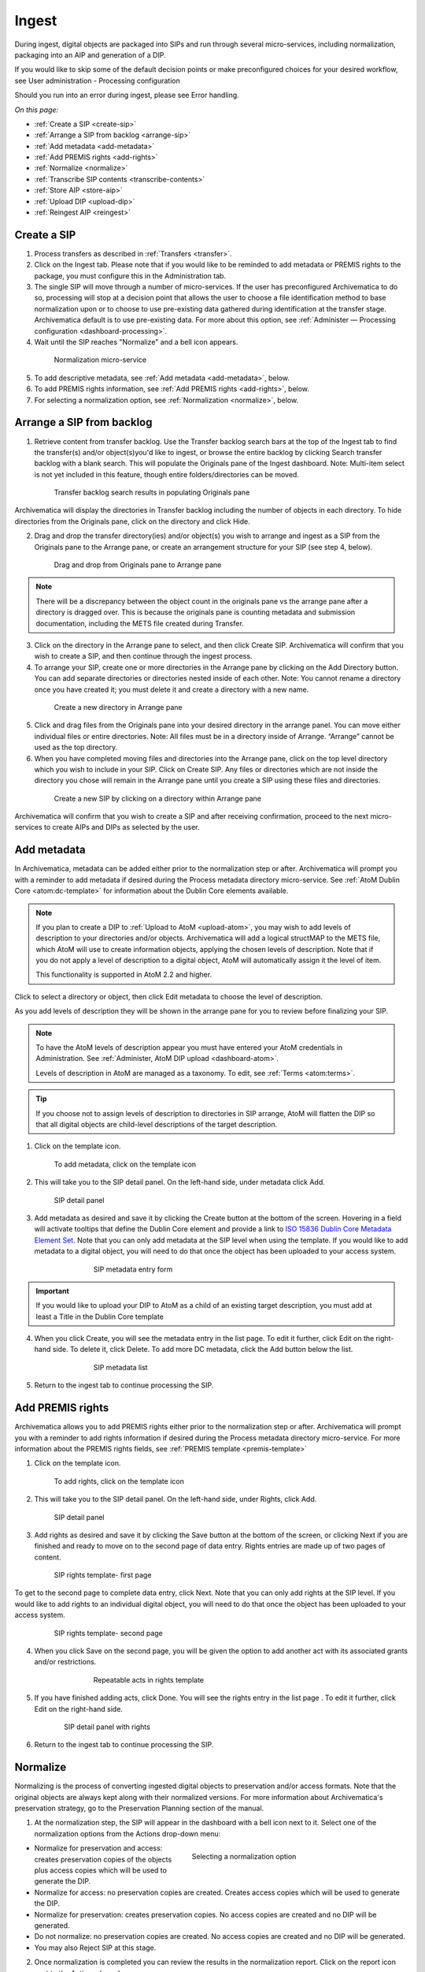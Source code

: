 .. _ingest:

======
Ingest
======

During ingest, digital objects are packaged into SIPs and run through several
micro-services, including normalization, packaging into an AIP and generation
of a DIP.

If you would like to skip some of the default decision points or make
preconfigured choices for your desired workflow, see User administration -
Processing configuration

Should you run into an error during ingest, please see Error handling.

*On this page:*

* :ref:`Create a SIP <create-sip>`
* :ref:`Arrange a SIP from backlog <arrange-sip>`
* :ref:`Add metadata <add-metadata>`
* :ref:`Add PREMIS rights <add-rights>`
* :ref:`Normalize <normalize>`
* :ref:`Transcribe SIP contents <transcribe-contents>`
* :ref:`Store AIP <store-aip>`
* :ref:`Upload DIP <upload-dip>`
* :ref:`Reingest AIP <reingest>`


.. _create-sip:

Create a SIP
------------


1. Process transfers as described in :ref:`Transfers <transfer>`.

2. Click on the Ingest tab. Please note that if you would like to be reminded to add metadata or PREMIS rights to the package, you must configure this in the Administration tab.

3. The single SIP will move through a number of micro-services. If the user has preconfigured Archivematica to do so, processing will stop at a decision point that allows the user to choose a file identification method to base normalization upon or to choose to use pre-existing data gathered during identification at the transfer stage. Archivematica default is to use pre-existing data. For more about this option, see :ref:`Administer — Processing configuration <dashboard-processing>`.

4. Wait until the SIP reaches "Normalize" and a bell icon appears.

.. figure:: images/Normalize1.*
   :align: center
   :figwidth: 80%
   :width: 100%
   :alt: Archivematica Normalization micro-service

   Normalization micro-service

5. To add descriptive metadata, see :ref:`Add metadata <add-metadata>`, below.

6. To add PREMIS rights information, see :ref:`Add PREMIS rights <add-rights>`, below.

7. For selecting a normalization option, see :ref:`Normalization <normalize>`, below.


.. _arrange-sip:

Arrange a SIP from backlog
--------------------------

1. Retrieve content from transfer backlog. Use the Transfer backlog search bars at the top of the Ingest tab to find the transfer(s) and/or object(s)you'd like to ingest, or browse the entire backlog by clicking Search transfer backlog with a blank search. This will populate the Originals pane of the Ingest dashboard. Note: Multi-item select is not yet included in this feature, though entire folders/directories can be moved.

.. figure:: images/Ingest-panes.*
   :align: center
   :figwidth: 80%
   :width: 100%
   :alt: Transfer backlog search showing population of the Originals pane

   Transfer backlog search results in populating Originals pane

Archivematica will display the directories in Transfer backlog including the number of objects in each directory. To hide directories from the Originals pane, click on the directory and click Hide.

2. Drag and drop the transfer directory(ies) and/or object(s) you wish to arrange and ingest as a SIP from the Originals pane to the Arrange pane, or create an arrangement structure for your SIP (see step 4, below).

.. figure:: images/Backlog-arrange-pane.*
   :align: center
   :figwidth: 80%
   :width: 100%
   :alt: Dragging and dropping directories from Originals pane to Arrange pane

   Drag and drop from Originals pane to Arrange pane

.. note::

   There will be a discrepancy between the object count in the originals pane
   vs the arrange pane after a directory is dragged over. This is because the
   originals pane is counting metadata and submission documentation, including
   the METS file created during Transfer.

3. Click on the directory in the Arrange pane to select, and then click Create SIP. Archivematica will confirm that you wish to create a SIP, and then continue through the ingest process.

4. To arrange your SIP, create one or more directories in the Arrange pane by clicking on the Add Directory button. You can add separate directories or directories nested inside of each other. Note: You cannot rename a directory once you have created it; you must delete it and create a directory with a new name.

.. figure:: images/Arrange-new-directory.*
   :align: center
   :figwidth: 80%
   :width: 100%
   :alt: Creating a new directory in the Arrange pane

   Create a new directory in Arrange pane

5. Click and drag files from the Originals pane into your desired directory in the arrange panel. You can move either individual files or entire directories. Note: All files must be in a directory inside of Arrange. “Arrange” cannot be used as the top directory.

6. When you have completed moving files and directories into the Arrange pane, click on the top level directory which you wish to include in your SIP. Click on Create SIP. Any files or directories which are not inside the directory you chose will remain in the Arrange pane until you create a SIP using these files and directories.

.. figure:: images/Create-SIP.*
   :align: center
   :figwidth: 80%
   :width: 100%
   :alt: Create a new SIP in Arrange pane

   Create a new SIP by clicking on a directory within Arrange pane

Archivematica will confirm that you wish to create a SIP and after receiving
confirmation, proceed to the next micro-services to create AIPs and DIPs as
selected by the user.


.. _add-metadata:

Add metadata
------------

In Archivematica, metadata can be added either prior to the normalization step or after. Archivematica will prompt you with a reminder to add metadata if desired during the Process metadata directory micro-service. See :ref:`AtoM Dublin Core <atom:dc-template>` for information about the Dublin Core elements available.

.. seealso::

   If you are importing lower-level metadata (i.e. metadata to be attached to subdirectories and files within a SIP) see also:

   * :ref:`Transfer <transfer>`
   * :ref:`Import metadata <import-metadata>`

.. note::

   If you plan to create a DIP to :ref:`Upload to AtoM <upload-atom>`, you may wish to add levels of description to your directories and/or objects. Archivematica will add a logical structMAP to the METS file, which AtoM will use to create information objects, applying the chosen levels of description. Note that if you do not apply a level of description to a digital object, AtoM will automatically assign it the level of item.

   This functionality is supported in AtoM 2.2 and higher.

Click to select a directory or object, then click Edit metadata to choose the level of description.

.. image:: images/choose_lod.*
   :align: center
   :width: 80%
   :alt: Choosing the AtoM level of description

As you add levels of description they will be shown in the arrange pane for you to review before finalizing your SIP.

.. image:: images/view_arrangement.*
   :align: center
   :width: 70%
   :alt: Viewing levels of description applied to SIP

.. note::

   To have the AtoM levels of description appear you must have entered
   your AtoM credentials in Administration. See :ref:`Administer, AtoM DIP upload <dashboard-atom>`.

   Levels of description in AtoM are managed as a taxonomy. To edit, see
   :ref:`Terms <atom:terms>`.

.. tip::

   If you choose not to assign levels of description to directories in SIP arrange,
   AtoM will flatten the DIP so that all digital objects are child-level descriptions
   of the target description.

1. Click on the template icon.

.. figure:: images/MetadataIcon1.*
   :align: center
   :figwidth: 80%
   :width: 100%
   :alt: Location of the template icon

   To add metadata, click on the template icon

2. This will take you to the SIP detail panel. On the left-hand side, under metadata click Add.

.. figure:: images/SIPDetailPanel1.*
   :align: center
   :figwidth: 80%
   :width: 100%
   :alt: SIP detail panel

   SIP detail panel

3. Add metadata as desired and save it by clicking the Create button at the bottom of the screen. Hovering in a field will activate tooltips that define the Dublin Core element and provide a link to `ISO 15836 Dublin Core Metadata Element Set <http://dublincore.org/documents/dces/>`_. Note that you can only add metadata at the SIP level when using the template. If you would like to add metadata to a digital object, you will need to do that once the object has been uploaded to your access system.

.. figure:: images/Metadataform1.*
   :align: center
   :figwidth: 60%
   :width: 100%
   :alt: SIP metadata entry form

   SIP metadata entry form

.. important::

   If you would like to upload your DIP to AtoM as a child of an existing target description, you must add at least a Title in the Dublin Core template

4. When you click Create, you will see the metadata entry in the list page. To edit it further, click Edit on the right-hand side. To delete it, click Delete. To add more DC metadata, click the Add button below the list.

.. figure:: images/Metadatalist1.*
   :align: center
   :figwidth: 60%
   :width: 100%
   :alt: SIP metadata list

   SIP metadata list

5. Return to the ingest tab to continue processing the SIP.

.. _add-rights:

Add PREMIS rights
-----------------

Archivematica allows you to add PREMIS rights either prior to the normalization step or
after. Archivematica will prompt you with a reminder to add rights information
if desired during the Process metadata directory micro-service. For more information about the
PREMIS rights fields, see :ref:`PREMIS template <premis-template>`

1. Click on the template icon.

.. figure:: images/MetadataIcon1.*
   :align: center
   :figwidth: 80%
   :width: 100%
   :alt: Location of the template icon

   To add rights, click on the template icon

2. This will take you to the SIP detail panel. On the left-hand side, under Rights, click Add.

.. figure:: images/SIPDetailPanel1.*
   :align: center
   :figwidth: 80%
   :width: 100%
   :alt: SIP detail panel

   SIP detail panel

3. Add rights as desired and save it by clicking the Save button at the bottom of the screen, or clicking Next if you are finished and ready to move on to the second page of data entry. Rights entries are made up of two pages of content.

.. figure:: images/CopyrightNext.*
   :align: center
   :figwidth: 80%
   :width: 100%
   :alt: SIP rights template- first page

   SIP rights template- first page

To get to the second page to complete data entry, click Next. Note
that you can only add rights at the SIP level. If you would like to add rights
to an individual digital object, you will need to do that once the object has
been uploaded to your access system.

.. figure:: images/RightsPg2AddAct.*
   :align: center
   :figwidth: 80%
   :width: 100%
   :alt: SIP rights template- second page

   SIP rights template- second page


4. When you click Save on the second page, you will be given the option to add another act with its associated grants and/or restrictions.

.. figure:: images/Createnewgrant.*
   :align: center
   :figwidth: 60%
   :width: 100%
   :alt: Button to repeat acts in rights template

   Repeatable acts in rights template

5. If you have finished adding acts, click Done. You will see the rights entry in the list page . To edit it further, click Edit on the right-hand side.

.. figure:: images/RightsPanelwRights.*
   :align: center
   :figwidth: 75%
   :width: 100%
   :alt: SIP detail panel with rights

   SIP detail panel with rights

6. Return to the ingest tab to continue processing the SIP.


.. _normalize:

Normalize
---------

Normalizing is the process of converting ingested digital objects to
preservation and/or access formats. Note that the original objects are always
kept along with their normalized versions. For more information about
Archivematica's preservation strategy, go to the Preservation Planning section
of the manual.

1. At the normalization step, the SIP will appear in the dashboard with a bell icon next to it. Select one of the normalization options from the Actions drop-down menu:

.. figure:: images/NormPresAccess1.*
   :align: right
   :figwidth: 50%
   :width: 100%
   :alt: Selecting a normalization option

   Selecting a normalization option

* Normalize for preservation and access: creates preservation copies of the
  objects plus access copies which will be used to generate the DIP.

* Normalize for access: no preservation copies are created. Creates access
  copies which will be used to generate the DIP.

* Normalize for preservation: creates preservation copies. No access copies
  are created and no DIP will be generated.

* Do not normalize: no preservation copies are created. No access copies are
  created and no DIP will be generated.

* You may also Reject SIP at this stage.


2. Once normalization is completed you can review the results in the normalization report. Click on the report icon next to the Actions drop-down menu.

.. figure:: images/ReportIcon1.*
   :align: center
   :figwidth: 80%
   :width: 100%
   :alt: Location of the report icon to open the normalization report

   Click on the report icon to open the normalization report

The report shows what has been normalized and what is already in an acceptable
preservation and access format:

.. image:: images/NormReport1.*
   :align: center
   :width: 80%
   :alt: Normalization report

3. You may review the normalization results in a new tab by clicking on Review. If your browser has plug-ins to view a file, you may open it in another tab by clicking on it. If you click on a file and your browser cannot open it, it will download locally so you can view it using the appropriate software on your machine.

.. figure:: images/ReviewNorm1.*
   :align: center
   :figwidth: 80%
   :width: 100%
   :alt: Review normalization results in new tab

   Review normalization results in new tab


4. Approve normalization in the Actions drop-down menu to continue processing the SIP. You may also Reject the SIP or re-do normalization. If you see errors in normalization, follow the instructions in Error handling to learn more about the problem.

.. seealso::

   :ref:`Manual normalization <manual-norm>`


.. _transcribe-contents:

Transcribe SIP contents
-----------------------

Archivematica gives users the option to Transcribe SIP contents using
`Tesseract <https://code.google.com/p/tesseract-ocr/>`_ OCR tool. If Yes is
selected by the user during this micro-service, an OCR file will be included in
the DIP and stored in the AIP.

.. note::

   This feature is designed to transcribe the text from single images (e.g.
   individual pages of a book scanned as image files). It does not support
   transcription of multi-page objects or word processing files, PDF files, etc.


.. _store-aip:

Store AIP
---------

1. After normalization is approved, the SIP runs through a number of micro-services, including processing of the submission documentation, generation of the METS file, indexing, generation of the DIP and packaging of the AIP.

2. When these micro-services are complete, the user can upload the DIP and store the AIP. See below for :ref:`ArchivesSpace <upload-as>` and Archivists' Toolkit DIP upload


.. figure:: images/StoreAIPUpDIP1.*
   :align: center
   :figwidth: 70%
   :width: 100%
   :alt: Archivematica ready to store AIP and upload DIP

   Archivematica ready to store the AIP and upload the DIP

3. If desired, review the contents of the AIP in another tab by clicking on Review. More information on Archivematica's AIP structure and the METS/PREMIS file is available in the Archivematica documentation: see :ref:`AIP structure <aip-structure>`. You can download the AIP at this stage by clicking on it.

4. From the Action dropdown menu, select "Store AIP" to move the AIP into archival storage. You can store an AIP in any number of preconfigured directories. For instructions to configure AIP storage locations, see :ref:`Administrator manual - Storage Service <storageService:administrators>`.

5. From the Action dropdown menu, select the AIP storage location from the pre-configured set of options.

.. note::

   We recommend storing the AIP before uploading the DIP. If there is a problem
   with the AIP at this point and the DIP has already been uploaded, you will have
   to delete the DIP from the upload location.

   For information on viewing and managing stored AIPs go to
   :ref:`Archival storage <archival-storage>`.

.. _upload-dip:

Upload DIP
----------

Archivematica supports DIP uploads to AtoM, ArchivesSpace, and Archivists' Toolkit. For information about uploading DIPs to your access system, see :ref:`Access <access>`.

.. _reingest:

Reingest AIP
------------

In Archivematica, AIP reingest is supported for the purpose of adding
metadata and normalizing for access.  There are three methods of starting
AIP reingest: through the dashboard, through the Storage Service, or through
the API.

Dashboard
=========

1. In the Archival Storage tab, find the AIP you wish to reingest by searching or browsing. Click on Reingest

.. image:: images/storage_reingest.*
   :align: center
   :width: 80%
   :alt: Click on reingest beside the AIP

2. Choose if you wish to reingest the metadata only, or reingest the metadata and objects.

.. image:: images/reingest_type.*
   :align: center
   :width: 80%
   :alt: Choose type of reingest

Click on Re-ingest package. Archivematica will tell you that the AIP has been
sent to the pipeline for reingest.

.. note::

   If you attempt to reingest an AIP which is already in the process of being
   reingested in the pipeline, Archivematica will alert you with an error.


3. Proceed to the Ingest tab and approve the AIP reingest.

.. image:: images/reingest_approve.*
   :align: center
   :width: 80%
   :alt: Approve AIP reingest in Ingest tab.


4. When the package proceeds to Normalization:

**For metadata only** choose "Do not normalize"

**For metadata and objects** choose "Normalize for access"

.. important::

   All normalization options will appear as for any SIP being normalized, but
   only the two normalization paths above are operational for AIP reingest in
   version 1.5. Choosing another normalization path will result in errors!

5. To add new metadata or edit existing metadata, click on the metadata report icon:

.. image:: images/reingest_metadata.*
   :align: center
   :width: 80%
   :alt: Click on the metadata report icon

.. tip::

   You can update the metadata either before or after Normalization, but to
   ensure the metadata is written to the database before the AIP METS
   is prepared, it is recommended practice to add the metadata before
   Normalization, or set the metadata reminder to unchecked in Processing
   Configuration.

Descriptive or rights metadata can updated or deleted. ``metadata.csv`` files
can also be added by clicking on Add Metadata files. This will launch a file
browser with the same locations available as configured for Transfer Source.

.. image:: images/reingest_metadata_upload.*
   :align: center
   :width: 80%
   :alt: Add new metadata files

7. After normalization and metadata updating, continue processing the SIP as normal. Note that when performing a metadata-only reingest, there will be no objects in your AIP in the review stage- Archivematica replaces the METS file in the existing AIP upon storage.

.. _storage-service:

Storage Service
===============

1. From the Packages tab in the Storage Service, click on Re-ingest beside the AIP you wish to reingest.

.. image:: images/reingest_ss.*
   :align: center
   :width: 80%
   :alt: Reingest link in Storage Service Packages tab

2. The Storage Service will ask you to choose a pipeline, and the types of reingest (metadata only or metadata and objects in version 1.5)

.. image:: images/reingest_ss_2.*
   :align: center
   :width: 80%
   :alt: Screen to choose pipeline and type of reingest

3. The Storage Service will confirm that the AIP has been sent to the pipeline for reingest. Proceed to the Ingest tab of your pipeline, and follow steps 3-6 above.

:ref:`Back to the top <ingest>`

